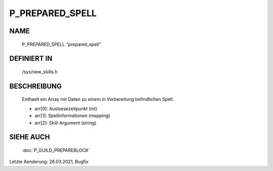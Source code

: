 P_PREPARED_SPELL
================

NAME
----

  P_PREPARED_SPELL  "prepared_spell"

DEFINIERT IN
------------

  /sys/new_skills.h

BESCHREIBUNG
------------

  Enthaelt ein Array mit Daten zu einem in Vorbereitung befindlichen Spell.

  - arr[0]: Ausloesezeitpunkt (int)
  - arr[1]: Spellinformationen (mapping)
  - arr[2]: Skill-Argument (string)

SIEHE AUCH
----------

  :doc:`P_GUILD_PREPAREBLOCK`

Letzte Aenderung: 26.03.2021, Bugfix
